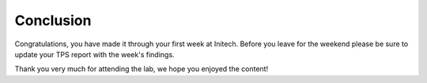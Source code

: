Conclusion
----------

Congratulations, you have made it through your first week at Initech.
Before you leave for the weekend please be sure to update your TPS
report with the week's findings.

Thank you very much for attending the lab, we hope you enjoyed the
content!
